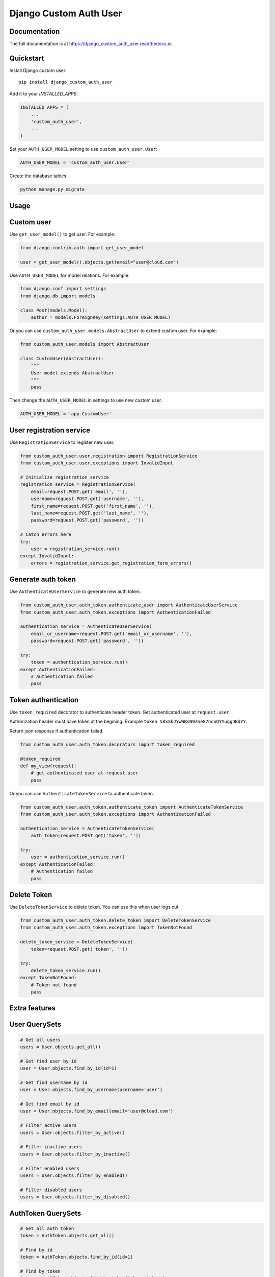 =======================
Django Custom Auth User
=======================

.. image:: https://travis-ci.org/anthon-alindada/django_custom_auth_user.svg?branch=master
    :target: https://travis-ci.org/anthon-alindada/django_custom_auth_user

.. image:: https://codecov.io/gh/anthon-alindada/django_custom_auth_user/branch/master/graph/badge.svg
  :target: https://codecov.io/gh/anthon-alindada/django_custom_auth_user

Documentation
-------------

The full documentation is at https://django_custom_auth_user.readthedocs.io.

Quickstart
----------

Install Django custom user::

    pip install django_custom_auth_user

Add it to your `INSTALLED_APPS`:

.. code-block:: python

    INSTALLED_APPS = (
        ...
        'custom_auth_user',
        ...
    )

Set your ``AUTH_USER_MODEL`` setting to use ``custom_auth_user.User``:

.. code-block:: python

    AUTH_USER_MODEL = 'custom_auth_user.User'

Create the database tables:

.. code-block:: python

    python manage.py migrate

Usage
-----

Custom user
-----------

Use ``get_user_model()`` to get user. For example:

.. code-block:: python

    from django.contrib.auth import get_user_model

    user = get_user_model().objects.get(email="user@cloud.com")

Use ``AUTH_USER_MODEL`` for model relations. For example:

.. code-block:: python

    from django.conf import settings
    from django.db import models

    class Post(models.Model):
        author = models.ForeignKey(settings.AUTH_USER_MODEL)

Or you can use ``custom_auth_user.models.AbstractUser`` to extend custom user. For example:

.. code-block:: python

    from custom_auth_user.models import AbstractUser

    class CustomUser(AbstractUser):
        """
        User model extends AbstractUser
        """
        pass

Then change the ``AUTH_USER_MODEL`` in settings to use new custom user.

.. code-block:: python

    AUTH_USER_MODEL = 'app.CustomUser'

User registration service
-------------------------

Use ``RegistrationService`` to register new user.

.. code-block:: python

    from custom_auth_user.user.registration import RegistrationService
    from custom_auth_user.user.exceptions import InvalidInput

    # Initialize registration service
    registration_service = RegistrationService(
        email=request.POST.get('email', ''),
        username=request.POST.get('username', ''),
        first_name=request.POST.get('first_name', ''),
        last_name=request.POST.get('last_name', ''),
        password=request.POST.get('password', ''))

    # Catch errors here
    try:
        user = registration_service.run()
    except InvalidInput:
        errors = registration_service.get_registration_form_errors()

Generate auth token
-------------------

Use ``AuthenticateUserService`` to generate new auth token.

.. code-block:: python

    from custom_auth_user.auth_token.authenticate_user import AuthenticateUserService
    from custom_auth_user.auth_token.exceptions import AuthenticationFailed

    authentication_service = AuthenticateUserService(
        email_or_username=request.POST.get('email_or_username', ''),
        password=request.POST.get('password', ''))

    try:
        token = authentication_service.run()
    except AuthenticationFailed:
        # Authentication failed
        pass

Token authentication
--------------------

Use ``token_required`` decorator to authenticate header token. Get authenticated user at ``request.user``.

Authorization header must have token at the begining. Example ``token 5KxXkJYwWBsN9Zne87ncoQYYuggDBdYY``.

Return json response if authentication failed.

.. code-block:: python

    from custom_auth_user.auth_token.decorators import token_required

    @token_required
    def my_view(request):
        # get authenticated user at request.user
        pass

Or you can use ``AuthenticateTokenService`` to authenticate token.

.. code-block:: python

    from custom_auth_user.auth_token.authenticate_token import AuthenticateTokenService
    from custom_auth_user.auth_token.exceptions import AuthenticationFailed

    authentication_service = AuthenticateTokenService(
        auth_token=request.POST.get('token', ''))

    try:
        user = authentication_service.run()
    except AuthenticationFailed:
        # Authentication failed
        pass

Delete Token
------------

Use ``DeleteTokenService`` to delete token. You can use this when user logs out.

.. code-block:: python

    from custom_auth_user.auth_token.delete_token import DeleteTokenService
    from custom_auth_user.auth_token.exceptions import TokenNotFound

    delete_token_service = DeleteTokenService(
        token=request.POST.get('token', ''))

    try:
        delete_token_service.run()
    except TokenNotFound:
        # Token not found
        pass

Extra features
--------------

User QuerySets
--------------

.. code-block:: python

    # Get all users
    users = User.objects.get_all()

    # Get find user by id
    user = User.objects.find_by_id(id=1)

    # Get find usermame by id
    user = User.objects.find_by_username(username='user')

    # Get find email by id
    user = User.objects.find_by_email(email='user@cloud.com')

    # Filter active users
    users = User.objects.filter_by_active()

    # Filter inactive users
    users = User.objects.filter_by_inactive()

    # Filter enabled users
    users = User.objects.filter_by_enabled()

    # Filter disabled users
    users = User.objects.filter_by_disabled()

AuthToken QuerySets
--------------

.. code-block:: python

    # Get all auth token
    token = AuthToken.objects.get_all()

    # Find by id
    token = AuthToken.objects.find_by_id(id=1)

    # Find by token
    token = AuthToken.objects.find_by_token(token='token')

    # Filter by active or unexpired tokens
    token = AuthToken.objects.filter_by_active()

    # Filter by expired token
    token = AuthToken.objects.filter_by_expired()
